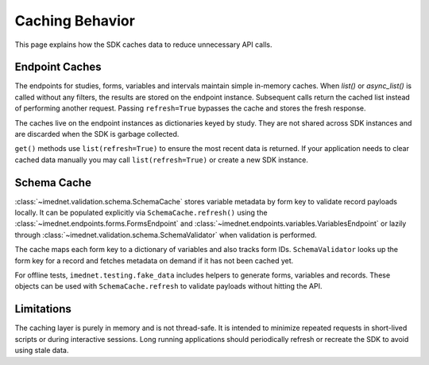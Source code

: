 Caching Behavior
================

This page explains how the SDK caches data to reduce unnecessary API calls.

Endpoint Caches
---------------

The endpoints for studies, forms, variables and intervals maintain simple in-memory
caches. When `list()` or `async_list()` is called without any filters, the
results are stored on the endpoint instance. Subsequent calls return the cached
list instead of performing another request. Passing ``refresh=True`` bypasses the
cache and stores the fresh response.

The caches live on the endpoint instances as dictionaries keyed by study. They
are not shared across SDK instances and are discarded when the SDK is garbage
collected.

``get()`` methods use ``list(refresh=True)`` to ensure the most recent data is
returned. If your application needs to clear cached data manually you may call
``list(refresh=True)`` or create a new SDK instance.

Schema Cache
------------

:class:`~imednet.validation.schema.SchemaCache` stores variable metadata by form
key to validate record payloads locally. It can be populated explicitly via
``SchemaCache.refresh()`` using the :class:`~imednet.endpoints.forms.FormsEndpoint`
and :class:`~imednet.endpoints.variables.VariablesEndpoint` or lazily through
:class:`~imednet.validation.schema.SchemaValidator` when validation is performed.

The cache maps each form key to a dictionary of variables and also tracks form
IDs. ``SchemaValidator`` looks up the form key for a record and fetches metadata
on demand if it has not been cached yet.

For offline tests, ``imednet.testing.fake_data`` includes helpers to generate
forms, variables and records. These objects can be used with
``SchemaCache.refresh`` to validate payloads without hitting the API.

Limitations
-----------

The caching layer is purely in memory and is not thread-safe. It is intended to
minimize repeated requests in short-lived scripts or during interactive sessions.
Long running applications should periodically refresh or recreate the SDK to
avoid using stale data.
